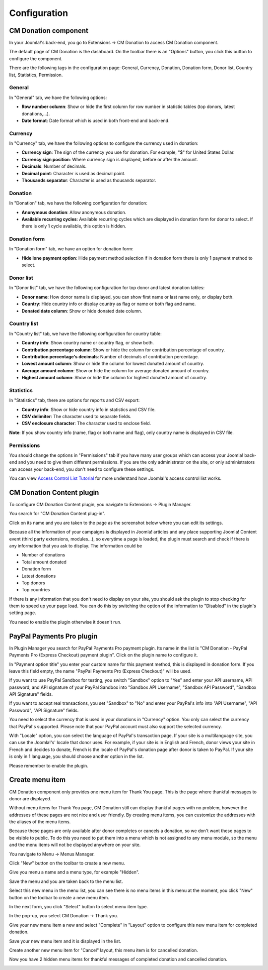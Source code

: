 =============
Configuration
=============

CM Donation component
=====================

In your Joomla!'s back-end, you go to Extensions -> CM Donation to access CM Donation component.

.. image:: ../images/cmdonation_menu.jpg

The default page of CM Donation is the dashboard. On the toolbar there is an "Options" button, you click this button to configure the component.

.. image:: ../images/cmdonation_dashboard.jpg

There are the following tags in the configuration page: General, Currency, Donation, Donation form, Donor list, Country list, Statistics, Permission.

General
^^^^^^^

In "General" tab, we have the following options:

.. image:: ../images/cmdonation_config_general.jpg

* **Row number column**: Show or hide the first column for row number in statistic tables (top donors, latest donations,...).
* **Date format**: Date format which is used in both front-end and back-end.

Currency
^^^^^^^^

In "Currency" tab, we have the following options to configure the currency used in donation:

.. image:: ../images/cmdonation_config_currency.jpg

* **Currency sign**: The sign of the currency you use for donation. For example, "$" for United States Dollar.
* **Currency sign position**: Where currency sign is displayed, before or after the amount.
* **Decimals**: Number of decimals.
* **Decimal point**: Character is used as decimal point.
* **Thousands separator**: Character is used as thousands separator.

Donation
^^^^^^^^

In "Donation" tab, we have the following configuration for donation:

.. image:: ../images/cmdonation_config_donation.jpg

* **Anonymous donation**: Allow anonymous donation.
* **Available recurring cycles**: Available recurring cycles which are displayed in donation form for donor to select. If there is only 1 cycle available, this option is hidden.

Donation form
^^^^^^^^^^^^^

In "Donation form" tab, we have an option for donation form:

.. image:: ../images/cmdonation_config_donation_form.jpg

* **Hide lone payment option**: Hide payment method selection if in donation form there is only 1 payment method to select.

Donor list
^^^^^^^^^^

In "Donor list" tab, we have the following configuration for top donor and latest donation tables:

.. image:: ../images/cmdonation_config_donor_list.jpg

* **Donor name**: How donor name is displayed, you can show first name or last name only, or display both.
* **Country**: Hide country info or display country as flag or name or both flag and name.
* **Donated date column**: Show or hide donated date column.

Country list
^^^^^^^^^^^^

In "Country list" tab, we have the following configuration for country table:

.. image:: ../images/cmdonation_config_country_list.jpg

* **Country info**: Show country name or country flag, or show both.
* **Contribution percentage column**: Show or hide the column for contribution percentage of country.
* **Contribution percentage's decimals**: Number of decimals of contribution percentage.
* **Lowest amount column**: Show or hide the column for lowest donated amount of country.
* **Average amount column**: Show or hide the column for average donated amount of country.
* **Highest amount column**: Show or hide the column for highest donated amount of country.

Statistics
^^^^^^^^^^

In "Statistics" tab, there are options for reports and CSV export:

.. image:: ../images/cmdonation_config_statistics.jpg

* **Country info**: Show or hide country info in statistics and CSV file.
* **CSV delimiter**: The character used to separate fields.
* **CSV enclosure character**: The character used to enclose field.

**Note**: If you show country info (name, flag or both name and flag), only country name is displayed in CSV file.

Permissions
^^^^^^^^^^^
.. image:: ../images/cmdonation_config_permissions.jpg

You should change the options in "Permissions" tab if you have many user groups which can access your Joomla! back-end and you need to give them different permissions. If you are the only administrator on the site, or only administrators can access your back-end, you don't need to configure these settings.

You can view `Access Control List Tutorial <http://docs.joomla.org/J2.5:Access_Control_List_Tutorial>`_ for more understand how Joomla!'s access control list works.

CM Donation Content plugin
==========================

To configure CM Donation Content plugin, you navigate to Extensions -> Plugin Manager.

.. image:: ../images/installation_menu.jpg

You search for "CM Donation Content plug-in".

.. image:: ../images/installation_plugins.jpg

Click on its name and you are taken to the page as the screenshot below where you can edit its settings.

.. image:: ../images/content_plugin_edit.jpg

Because all the information of your campaigns is displayed in Joomla! articles and any place supporting Joomla! Content event (third party extensions, modules...), so everytime a page is loaded, the plugin must search and check if there is any information that you ask to display. The information could be

* Number of donations
* Total amount donated
* Donation form
* Latest donations
* Top donors
* Top countries

If there is any information that you don't need to display on your site, you should ask the plugin to stop checking for them to speed up your page load. You can do this by switching the option of the information to "Disabled" in the plugin's setting page.

You need to enable the plugin otherwise it doesn't run.

.. _ref-paypal-payment-pro:

PayPal Payments Pro plugin
==========================

In Plugin Manager you search for PayPal Payments Pro payment plugin. Its name in the list is "CM Donation - PayPal Payments Pro (Express Checkout) payment plugin". Click on the plugin name to configure it.

.. image:: ../images/paypalpp_plugin_edit.jpg

In "Payment option title" you enter your custom name for this payment method, this is displayed in donation form. If you leave this field empty, the name "PayPal Payments Pro (Express Checkout)" will be used.

If you want to use PayPal Sandbox for testing, you switch "Sandbox" option to "Yes" and enter your API username, API password, and API signature of your PayPal Sandbox into "Sandbox API Username", "Sandbox API Password", "Sandbox API Signature" fields.

If you want to accept real transactions, you set "Sandbox" to "No" and enter your PayPal's info into "API Username", "API Password", "API Signature" fields.

You need to select the currency that is used in your donations in "Currency" option. You only can select the currency that PayPal's supported. Please note that your PayPal account must also support the selected currency.

With "Locale" option, you can select the language of PayPal's transaction page. If your site is a multilanguage site, you can use the Joomla!'s' locale that donor uses. For example, if your site is in English and French, donor views your site in French and decides to donate, French is the locale of PayPal's donation page after donor is taken to PayPal. If your site is only in 1 language, you should choose another option in the list.

Please remember to enable the plugin.

Create menu item
================

CM Donation component only provides one menu item for Thank You page. This is the page where thankful messages to donor are displayed.

Without menu items for Thank You page, CM Donation still can display thankful pages with no problem, however the addresses of these pages are not nice and user friendly. By creating menu items, you can customize the addresses with the aliases of the menu items.

Because these pages are only available after donor completes or cancels a donation, so we don't want these pages to be visible to public. To do this you need to put them into a menu which is not assigned to any menu module, so the menu and the menu items will not be displayed anywhere on your site.

You navigate to Menu -> Menus Manager.

.. image:: ../images/menu_menu.jpg

Click "New" button on the toolbar to create a new menu.

.. image:: ../images/menu_list.jpg

Give you menu a name and a menu type, for example "Hidden".

.. image:: ../images/menu_form.jpg

Save the menu and you are taken back to the menu list.

.. image:: ../images/menu_saved.jpg

Select this new menu in the menu list, you can see there is no menu items in this menu at the moment, you click "New" button on the toolbar to create a new menu item.

.. image:: ../images/menu_item_list.jpg

In the next form, you click "Select" button to select menu item type.

.. image:: ../images/menu_item_complete_form.jpg

In the pop-up, you select CM Donation -> Thank you.

.. image:: ../images/menu_item_complete_popup.jpg

Give your new menu item a new and select "Complete" in "Layout" option to configure this new menu item for completed donation.

.. image:: ../images/menu_item_complete_entered.jpg

Save your new menu item and it is displayed in the list.

.. image:: ../images/menu_item_complete_saved.jpg

Create another new menu item for "Cancel" layout, this menu item is for cancelled donation.

.. image:: ../images/menu_item_cancel_entered.jpg

Now you have 2 hidden menu items for thankful messages of completed donation and cancelled donation.

.. image:: ../images/menu_item_list_saved.jpg